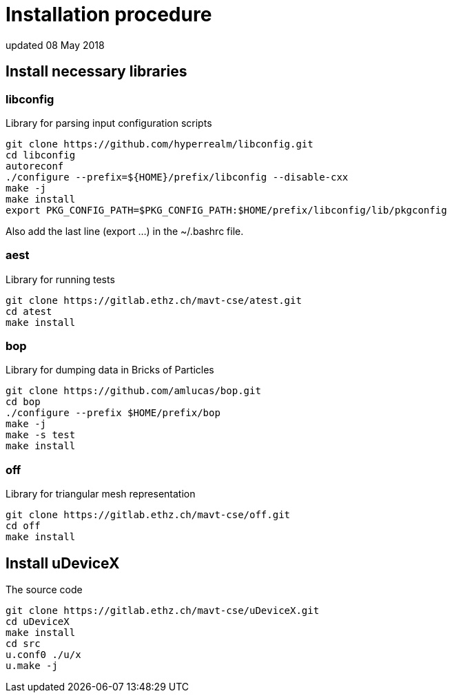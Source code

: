 = Installation procedure
updated 08 May 2018


== Install necessary libraries

=== libconfig
Library for parsing input configuration scripts
[source, shell]
----
git clone https://github.com/hyperrealm/libconfig.git
cd libconfig
autoreconf
./configure --prefix=${HOME}/prefix/libconfig --disable-cxx
make -j
make install
export PKG_CONFIG_PATH=$PKG_CONFIG_PATH:$HOME/prefix/libconfig/lib/pkgconfig
----
Also add the last line (export ...) in the ~/.bashrc file.

===  aest
Library for running tests
[source, shell]
----
git clone https://gitlab.ethz.ch/mavt-cse/atest.git
cd atest
make install
----

=== bop
Library for dumping data in Bricks of Particles
[source, shell]
----
git clone https://github.com/amlucas/bop.git
cd bop
./configure --prefix $HOME/prefix/bop
make -j
make -s test
make install
----

=== off
Library for triangular mesh representation
[source, shell]
----
git clone https://gitlab.ethz.ch/mavt-cse/off.git
cd off
make install
----


== Install uDeviceX
The source code
[source, shell]
----
git clone https://gitlab.ethz.ch/mavt-cse/uDeviceX.git
cd uDeviceX
make install
cd src
u.conf0 ./u/x
u.make -j
----

